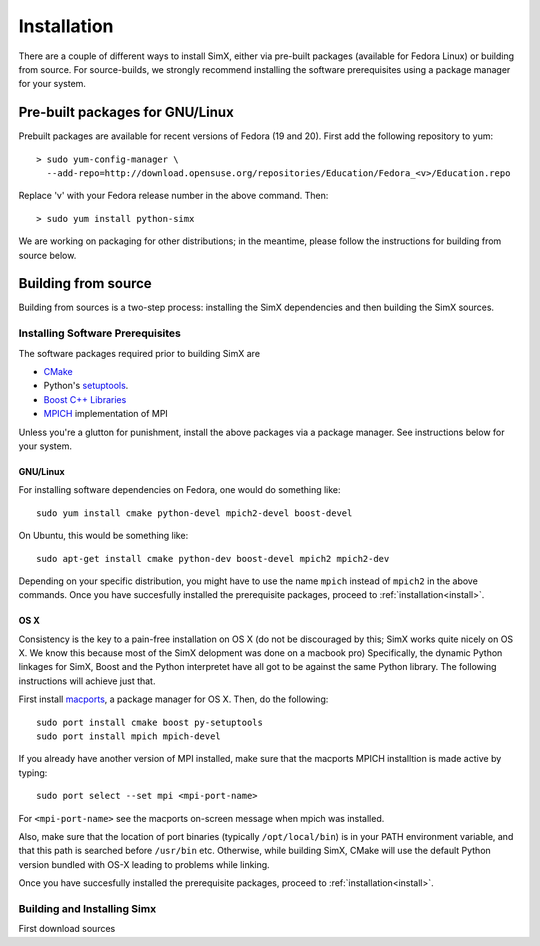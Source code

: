 Installation
------------
There are a couple of different ways to install SimX, either via pre-built packages (available for Fedora Linux) or building from source. For source-builds, we strongly recommend installing  the software prerequisites using a package manager for your system.


Pre-built packages for GNU/Linux
~~~~~~~~~~~~~~~~~~~~~~~~~~~~~~~~~~~
Prebuilt packages are available for recent versions of Fedora (19 and 20). First add the following repository to yum::

  > sudo yum-config-manager \ 
    --add-repo=http://download.opensuse.org/repositories/Education/Fedora_<v>/Education.repo

Replace 'v' with your Fedora release number in the above command. Then::

  > sudo yum install python-simx

We are working on packaging for other distributions; in the meantime, please follow the instructions for building from source below.

Building from source
~~~~~~~~~~~~~~~~~~~~
Building from sources is a two-step process: installing the SimX dependencies and then building the SimX sources. 


Installing Software Prerequisites
^^^^^^^^^^^^^^^^^^^^^^^^^^^^^^^^^^^
The software packages  required prior to building SimX are

* `CMake <http://www.cmake.org>`_
*  Python's `setuptools <https://pypi.python.org/pypi/setuptools>`_.
*  `Boost C++ Libraries <http://www.boost.org>`_
*  `MPICH <http://mpich.org>`_ implementation of MPI

Unless you're a glutton for punishment, install the above packages via a package manager. See instructions below for your system.

GNU/Linux
***********
For installing software dependencies on Fedora, one would do something like::
  
  sudo yum install cmake python-devel mpich2-devel boost-devel

On Ubuntu, this would be something like::
  
  sudo apt-get install cmake python-dev boost-devel mpich2 mpich2-dev 

Depending on your specific distribution, you might have to use the name ``mpich`` instead of ``mpich2`` in the above commands. Once you  have succesfully installed the prerequisite packages, proceed to :ref:`installation<install>`.
 
..
   ^^^^^^^^^^^^^^^^^^^^^^^^^^^^^^^^^^^^
   The SimX build system uses `CMake <http://www.cmake.org>`_  and Python's `setuptools <https://pypi.python.org/pypi/setuptools>`_. In addition, SimX also requires the MPICH implementation of MPI and  the Boost C++ libraries. The easiest way to install these dependencies would be to use your platform's package installer.



OS X
******
Consistency is the key to a pain-free installation on OS X (do not be discouraged by this; SimX works quite nicely on OS X. We know this because most of the SimX delopment was done on a macbook pro) Specifically, the dynamic Python linkages for SimX, Boost and the Python interpretet have all got to be against the same Python library. The following instructions will achieve just that.

First install `macports <http://www.macports.org>`_, a package manager for OS X. Then, do the following::

  sudo port install cmake boost py-setuptools
  sudo port install mpich mpich-devel 

If you already have another version of MPI installed, make sure that the macports MPICH installtion is made active by typing::

  sudo port select --set mpi <mpi-port-name>

For ``<mpi-port-name>`` see the macports on-screen message when mpich was installed.

Also, make sure that the location of port binaries (typically ``/opt/local/bin``) is in your PATH environment variable, and that this path is searched before ``/usr/bin`` etc. Otherwise, while building SimX, CMake will use the default Python version bundled with OS-X leading to problems while linking.

Once you  have succesfully installed the prerequisite packages, proceed to :ref:`installation<install>`.
 

.. _install:

Building and Installing Simx
^^^^^^^^^^^^^^^^^^^^^^^^^^^^^^^

First download sources

